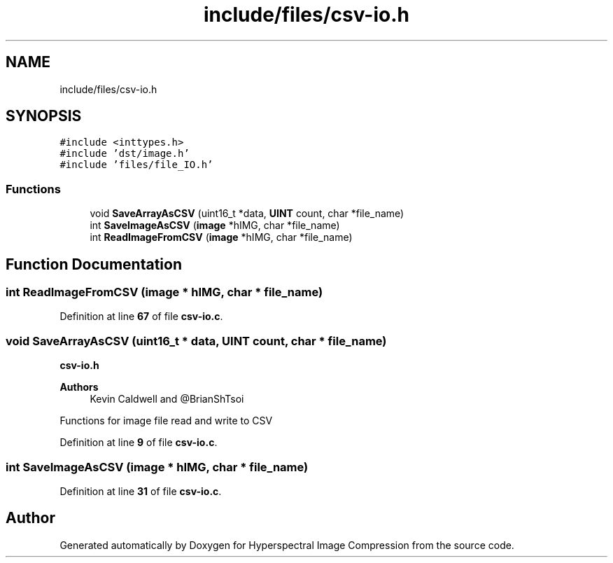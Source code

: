 .TH "include/files/csv-io.h" 3 "Version 1.0" "Hyperspectral Image Compression" \" -*- nroff -*-
.ad l
.nh
.SH NAME
include/files/csv-io.h
.SH SYNOPSIS
.br
.PP
\fC#include <inttypes\&.h>\fP
.br
\fC#include 'dst/image\&.h'\fP
.br
\fC#include 'files/file_IO\&.h'\fP
.br

.SS "Functions"

.in +1c
.ti -1c
.RI "void \fBSaveArrayAsCSV\fP (uint16_t *data, \fBUINT\fP count, char *file_name)"
.br
.ti -1c
.RI "int \fBSaveImageAsCSV\fP (\fBimage\fP *hIMG, char *file_name)"
.br
.ti -1c
.RI "int \fBReadImageFromCSV\fP (\fBimage\fP *hIMG, char *file_name)"
.br
.in -1c
.SH "Function Documentation"
.PP 
.SS "int ReadImageFromCSV (\fBimage\fP * hIMG, char * file_name)"

.PP
Definition at line \fB67\fP of file \fBcsv\-io\&.c\fP\&.
.SS "void SaveArrayAsCSV (uint16_t * data, \fBUINT\fP count, char * file_name)"
\fBcsv-io\&.h\fP 
.PP
\fBAuthors\fP
.RS 4
Kevin Caldwell and @BrianShTsoi
.RE
.PP
Functions for image file read and write to CSV 
.PP
Definition at line \fB9\fP of file \fBcsv\-io\&.c\fP\&.
.SS "int SaveImageAsCSV (\fBimage\fP * hIMG, char * file_name)"

.PP
Definition at line \fB31\fP of file \fBcsv\-io\&.c\fP\&.
.SH "Author"
.PP 
Generated automatically by Doxygen for Hyperspectral Image Compression from the source code\&.
